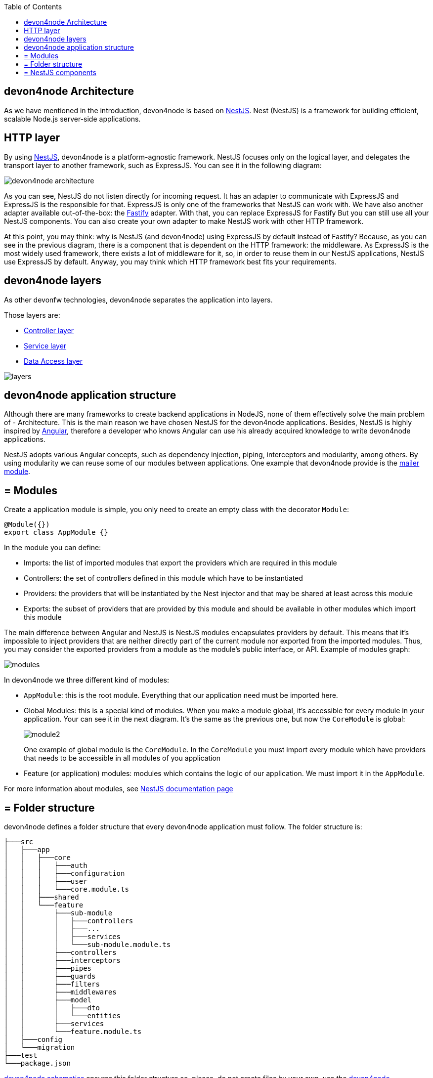 :toc: macro

ifdef::env-github[]
:tip-caption: :bulb:
:note-caption: :information_source:
:important-caption: :heavy_exclamation_mark:
:caution-caption: :fire:
:warning-caption: :warning:
endif::[]

toc::[]
:idprefix:
:idseparator: -
:reproducible:
:source-highlighter: rouge
:listing-caption: Listing

== devon4node Architecture

As we have mentioned in the introduction, devon4node is based on link:https://nestjs.com/[NestJS]. Nest (NestJS) is a framework for building efficient, scalable Node.js server-side applications.

==  HTTP layer

By using link:https://nestjs.com/[NestJS], devon4node is a platform-agnostic framework. NestJS focuses only on the logical layer, and delegates the transport layer to another framework, such as ExpressJS. You can see it in the following diagram:

image::images/devon4node-architecture.png[]

As you can see, NestJS do not listen directly for incoming request. It has an adapter to communicate with ExpressJS and ExpressJS is the responsible for that. ExpressJS is only one of the frameworks that NestJS can work with. We have also another adapter available out-of-the-box: the link:https://www.fastify.io/[Fastify] adapter. With that, you can replace ExpressJS for Fastify But you can still use all your NestJS components. You can also create your own adapter to make NestJS work with other HTTP framework.

At this point, you may think: why is NestJS (and devon4node) using ExpressJS by default instead of Fastify? Because, as you can see in the previous diagram, there is a component that is dependent on the HTTP framework: the middleware. As ExpressJS is the most widely used framework, there exists a lot of middleware for it, so, in order to reuse them in our NestJS applications, NestJS use ExpressJS by default. Anyway, you may think which HTTP framework best fits your requirements.

==  devon4node layers

As other devonfw technologies, devon4node separates the application into layers.

Those layers are:

- link:layer-controller[Controller layer]
- link:layer-service[Service layer]
- link:layer-dataaccess[Data Access layer]

image::images/plantuml/layers.png[]

==  devon4node application structure

Although there are many frameworks to create backend applications in NodeJS, none of them effectively solve the main problem of - Architecture. This is the main reason we have chosen NestJS for the devon4node applications. Besides, NestJS is highly inspired by link:https://angular.io/[Angular], therefore a developer who knows Angular can use his already acquired knowledge to write devon4node applications.

NestJS adopts various Angular concepts, such as dependency injection, piping, interceptors and modularity, among others. By using modularity we can reuse some of our modules between applications. One example that devon4node provide is the link:guides-mailer[mailer module].

== = Modules

Create a application module is simple, you only need to create an empty class with the decorator `Module`:

[source,typescript]
----
@Module({})
export class AppModule {}
----

In the module you can define:

- Imports: the list of imported modules that export the providers which are required in this module
- Controllers: the set of controllers defined in this module which have to be instantiated
- Providers: the providers that will be instantiated by the Nest injector and that may be shared at least across this module
- Exports: the subset of providers that are provided by this module and should be available in other modules which import this module

The main difference between Angular and NestJS is NestJS modules encapsulates providers by default. This means that it's impossible to inject providers that are neither directly part of the current module nor exported from the imported modules. Thus, you may consider the exported providers from a module as the module's public interface, or API. Example of modules graph:

image::images/plantuml/modules.png[]

In devon4node we three different kind of modules:

- `AppModule`: this is the root module. Everything that our application need must be imported here.
- Global Modules: this is a special kind of modules. When you make a module global, it's accessible for every module in your application. Your can see it in the next diagram. It's the same as the previous one, but now the `CoreModule` is global:
+
image::images/plantuml/module2.png[]
+
One example of global module is the `CoreModule`. In the `CoreModule` you must import every module which have providers that needs to be accessible in all modules of you application
- Feature (or application) modules: modules which contains the logic of our application. We must import it in the `AppModule`.

For more information about modules, see link:https://docs.nestjs.com/modules[NestJS documentation page]

== = Folder structure

devon4node defines a folder structure that every devon4node application must follow. The folder structure is:

----
├───src
│   ├───app
│   │   ├───core
│   │   │   ├───auth
│   │   │   ├───configuration
│   │   │   ├───user
│   │   │   └───core.module.ts
│   │   ├───shared
│   │   └───feature
│   │       ├───sub-module
│   │       │   ├───controllers
│   │       │   ├───...
│   │       │   ├───services
│   │       │   └───sub-module.module.ts
│   │       ├───controllers
│   │       ├───interceptors
│   │       ├───pipes
│   │       ├───guards
│   │       ├───filters
│   │       ├───middlewares
│   │       ├───model
│   │       │   ├───dto
│   │       │   └───entities
│   │       ├───services
│   │       └───feature.module.ts
│   ├───config
│   └───migration
├───test
└───package.json

----

link:guides-code-generation[devon4node schematics] ensures this folder structure so, please, do not create files by your own, use the link:guides-code-generation[devon4node schematics].

== = NestJS components

NestJS provides several components that you can use in your application:

- link:https://docs.nestjs.com/controllers[Controllers]
- link:https://docs.nestjs.com/providers[Providers]
- link:https://docs.nestjs.com/middleware[Middleware]
- link:https://docs.nestjs.com/guards[Guards]
- link:https://docs.nestjs.com/interceptors[Interceptors]
- link:https://docs.nestjs.com/pipes[Pipes]
- link:https://docs.nestjs.com/exception-filters[Exception filters]

In the link:https://docs.nestjs.com[NestJS documentation] you can find all information about each component. But, something that is missing in the documentation is the execution order. Every component can be defined in different levels: globally, in the controller or in the handler. As middleware is part of the HTTP server we can define it in a different way: globally or in the module.

image::images/plantuml/components.png[]

It is not necessary to have defined components in every level. For example, you can have defined a interceptor globally but you do not have any other in the controller or handler level. If nothing is defined in some level, the request will continue to the next component.

As you can see in the previous image, the first component which receive the request is the global defined middleware. Then, it send the request to the module middleware. Each of them can return a response to the client, without passing the request to the next level.

Then, the request continue to the guards: first the global guard, next to controller guard and finally to the handler guard. At this point, we can throw an exception in all components and the exception filter will catch it and send a proper error message to the client. We do not paint the filters in the graphic in order to simplify it.

After the guards, is time to interceptors: global interceptors, controller interceptors and handler interceptors. And last, before arrive to the handler inside the controller, the request pass through the pipes.

When the handler has the response ready to send to the client, it does not go directly to the client. It come again to the interceptors, so we can also intercept the response. The order this time is the reverse: handler interceptors, controller interceptors and global interceptors. After that, we can finally send the response to the client.

Now, with this in mind, you are able to create the components in a better way.
